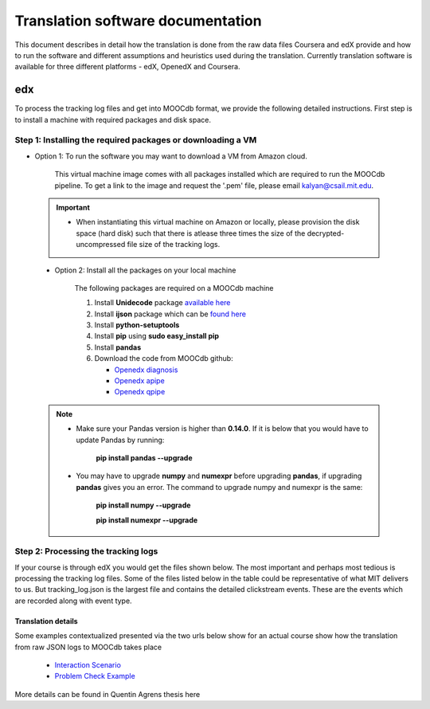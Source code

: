 #############
Translation software documentation 
#############

This document describes in detail how the translation is done from the raw data files Coursera and edX provide and how to run the 
software and different assumptions and heuristics used during the translation. Currently translation software is available for 
three different platforms - edX, OpenedX and Coursera. 

===
edx
===

To process the tracking log files and get into MOOCdb format, we provide the following detailed instructions. First step is to install a machine with 
required packages and disk space. 

**************************************
Step 1: Installing the required packages or downloading a VM 
**************************************

* Option 1: To run the software you may want to download a VM from Amazon cloud. 
 
      This virtual machine image comes with all packages installed which are required to run the MOOCdb pipeline. To get a link to the image and request the '.pem' file, please email
      kalyan@csail.mit.edu. 
      
      
 .. important:: 
  
   * When instantiating this virtual machine on Amazon or locally, please provision the disk space (hard disk) 
     such that there is atlease three times the size of the decrypted- uncompressed file size of the tracking logs.
  
  
 * Option 2: Install all the packages on your local machine 
 
        The following packages are required on a MOOCdb machine 
        
        #. Install **Unidecode** package `available here`_
        
        #. Install **ijson** package which can be `found here`_
        
        #. Install **python-setuptools**
        
        #. Install **pip** using **sudo easy_install pip**
        
        #. Install **pandas**
        
        #. Download the code from MOOCdb github:
        
           * `Openedx diagnosis`_
         
           * `Openedx apipe`_
         
           * `Openedx qpipe`_
         
         .. _available here: https://pypi.python.org/pypi/Unidecode
         .. _found here: https://pypi.python.org/pypi/ijson
         .. _openedx diagnosis: https://github.com/MOOCdb/Translation_software/tree/master/edx_to_MOOCdb_piping/import.openedx.diagnosis
         .. _openedx apipe: https://github.com/MOOCdb/Translation_software/tree/master/edx_to_MOOCdb_piping/import.openedx.apipe
         .. _openedx qpipe: https://github.com/MOOCdb/Translation_software/tree/master/edx_to_MOOCdb_piping/import.openedx.qpipe
         
 .. Note::   
 
  * Make sure your Pandas version is higher than **0.14.0**. If it is below that you would have to update Pandas by running: 
  
                        **pip install pandas --upgrade**
                        
  * You may have to upgrade **numpy** and **numexpr** before upgrading **pandas**, if upgrading **pandas** gives you an error. The command to upgrade numpy and numexpr is the same:

                       **pip install numpy --upgrade** 

                       **pip install numexpr --upgrade**
**************************************
Step 2: Processing the tracking logs  
**************************************

If your course is through edX you would get the files shown below. The most important and perhaps most tedious is
processing the tracking log files. Some of the files listed below in the table could be representative of what MIT delivers to us. But tracking_log.json is the largest file
and contains the detailed clickstream events. These are the events which are recorded along with event type. 

.. list-table::
   :widths: 40 10 70
   :header-rows: 1

   * - File
     - Type
     - content
   * - <course name>__profiles.csv 
     - csv
     - contains PII information about the learner
   * - <course name>__tracking_log.json 
     - json
     - Clickstream events stored as JSON logs
   * - <course name>__studentmodule.csv 
     - csv
     - Student state information 
   * - <course name>_user_id_map.csv 
     - csv
     - mapping between username, id and hashid 
   * - <course name>__certificates.csv  
     - csv
     - information about certificates for each user_id
   * - <course name>_users.csv
     - csv
     - PII information + meta information like date_joined, last login etc
   * - <course name>__course_structure-prod-analytics.json 
     - JSON
     - Course structure in JSON
   * - <course name>_wiki_article.csv 
     - csv
     - contains the wiki article information
   * - <course name>__enrollment.csv  
     - csv
     - Contains information about enrollment 
   * - <course name>__wiki_articlerevision.csv 
     - csv
     - Contains information about wiki article revisions done by the students
   * - <course name>__forum.mongo
     - csv
     - contains forum posts etc made by the users

    .. Note:: Given the table of the data and types we now go through the steps you have to take to transform the log files. 

   #. Unzip tracking log file.
    
       All raw data files in **data/raw/<course_name>** have the same prefix in the format of **<course_name>__<creation date>**, we will call the prefix **COURSE_PREFIX**

        From within the tracking log file folder, run command:
        
        'gzip -d COURSE_PREFIX__tracking_log.json.gz'
 
        This will extract the tracking log file into .json format, ready to be piped.

   #. If there are multiple log files, merge all the log files for a single course into one log file 
    
    
   #. Run JSON to relation code (a.k.a apipe)

        This tutorial covers the transfer of JSON tracking log file to CSV files. The code is written by Andreas Paepcke from Stanford.
        JSON tracking log file is stored with other raw data files. We will call the raw data files **raw data** and the output CSV **intermediary CSV**.

        Let us suppose that we want to pipe the course named <course_name>,
        We assume raw data is stored in the folder :
   
            ''/.../<course_name>/log_data/''
     
        Create a folder called intermeidary_csv under the folder named <course_name>
   
            ''/.../<course_name>/intermediary_csv/''
     
        Create another folder called moocdb_csv under the folder named <course_name>
   
            ''/.../<course_name>/moocdb_csv/''

   #. Launch the piping

        From within the import.openedx.json_to_relation folder, run command:

        ''bash scripts/transformGivenLogfiles.sh 
        /.../<course_name>/intermediary_csv/'' 
        
        ''/../<course_name>/log_data/COURSE_PREFIX__tracking_log.json''

        As show in the command above, transfromGivenLogFiles.sh takes two arguments. First argument is the path to the destination folder, 
        and second argument is the tracking log json file to pipe. **/.../** represents the path to the directory where the <course_name> folder is located on your machine. 
        The command may run for a few hours and depends on the size of the 
        raw json tracking log file.The output csv files will be in **/.../<course_name>/intermediary_csv**. The following gives 
        an example of the output csv files produced for link5_10x course:
        
        
                        ''link5_10x_trace_merged.2014-11-02T23_46_45.622627_28028.sql
                        link5_10x_trace_merged.2014-11-02T23_46_45.622627_28028.sql_ABExperimentTable.csv
                        link5_10x_trace_merged.2014-11-02T23_46_45.622627_28028.sql_AccountTable.csv
                        link5_10x_trace_merged.2014-11-02T23_46_45.622627_28028.sql_AnswerTable.csv
                        link5_10x_trace_merged.2014-11-02T23_46_45.622627_28028.sql_CorrectMapTable.csv
                        link5_10x_trace_merged.2014-11-02T23_46_45.622627_28028.sql_EdxTrackEventTable.csv
                        link5_10x_trace_merged.2014-11-02T23_46_45.622627_28028.sql_EventIpTable.csv
                        link5_10x_trace_merged.2014-11-02T23_46_45.622627_28028.sql_InputStateTable.csv
                        link5_10x_trace_merged.2014-11-02T23_46_45.622627_28028.sql_LoadInfoTable.csv
                        link5_10x_trace_merged.2014-11-02T23_46_45.622627_28028.sql_StateTable.csv''
        

   #. Run relation to MOOCdb (a.k.a qpipe)
        This tutorial covers the transfer of CSV files as output by Andreas Paepcke’s json_to_relation to MOOCdb CSV files.
        We will call the source CSV **intermediary CSV** and the output CSV **MOOCdb CSV**.

        Let us suppose that we want to pipe to MOOCdb the course named <course_name>.
        We assume that the course’s log file has been processed by json_to_relation, 
        and that the output files are stored in the folder :

              **/.../<course_name>/intermediary_csv/**

        We want the MOOCdb CSV to be written to folder 

              **/.../<course_name>/moocdb_csv/**

            a. Edit **import.openedx.qpipe/config.py**
                **The variables not mentionned in the tutorial must simply be left untouched.**
      
            b. **QUOTECHAR** : the quote character used in the intermediary CSV files. Most commonly a single quote : ‘
   
            c. **TIMESTAMP_FORMAT** : describes the timestamp pattern used in ***_EdxTrackEventTable.csv** intermediary CSV file. 
               See python doc to understand syntax.
   
            d. **COURSE_NAME**: the name of the folder containing the intermediary CSV files. Here, <course_name>.
   
            e. **CSV_PREFIX** : All the intermediary CSV file names in 
   
                        **/.../<course_name>/intermediary_csv/**
         
                share a common prefix that was generated when running JSON to relation. This prefix is also the name of the only .sql file in the folder. For example, in the above case this prefix would be :
                
                        **link5_10x_trace_merged.2014-11-02T23_46_45.622627_28028.sql**
      
            f. **DOMAIN**: the domain name of the course platform URL. Most commonly, https://www.edx.org or https://courses.edx.org. 
               (No slash at the end of the domain name) 
               To be sure, you can look at the URL's appearing ***_EdxTrackEventTable.csv** intermediary CSV file.

   #. Launch the piping
        When the variables mentioned above have been correctly edited in ``config.py``, the script is ready to launch. 
        From within the ``import.openedx.qpipe`` folder, run command :
   
            ``time python main.py``

   #. Delete log file
        When the piping is done, if everything went well, go to the output directory **/.../<course_name>/moocdb_csv/** and 
        delete the **log.org** file that takes a lot of space.

   #. Load course into MySQL
        Copy the file **/.../<course_name>/moocdb_csv/6002x_2013_spring/moocdb.sql** to **/.../<course_name>/moocdb_csv/** folder.
        Change directory to **/.../<course_name>/moocdb_csv/**
        Replace **6002x_spring_2013** by <course_name> in ``moocdb.sql`` file.

        Run command :

             ``mysql -u root -p --local-infile=1 < moocdb.sql``

        This creates a database named <course_name> in MySQL, and loads the CSV data into it. 


Translation details 
+++++++++++++++++++++

Some examples contextualized presented via the two urls below show for an actual course show how the translation from raw JSON logs to MOOCdb takes place  

        * `Interaction Scenario`_
        
        * `Problem Check Example`_
        
        .. _Interaction Scenario: http://alfa6.csail.mit.edu/moocdbdocs/interaction-scenario.html
        .. _Problem Check Example: http://alfa6.csail.mit.edu/moocdbdocs/problem-check-example.html
        
More details can be found in Quentin Agrens thesis here
